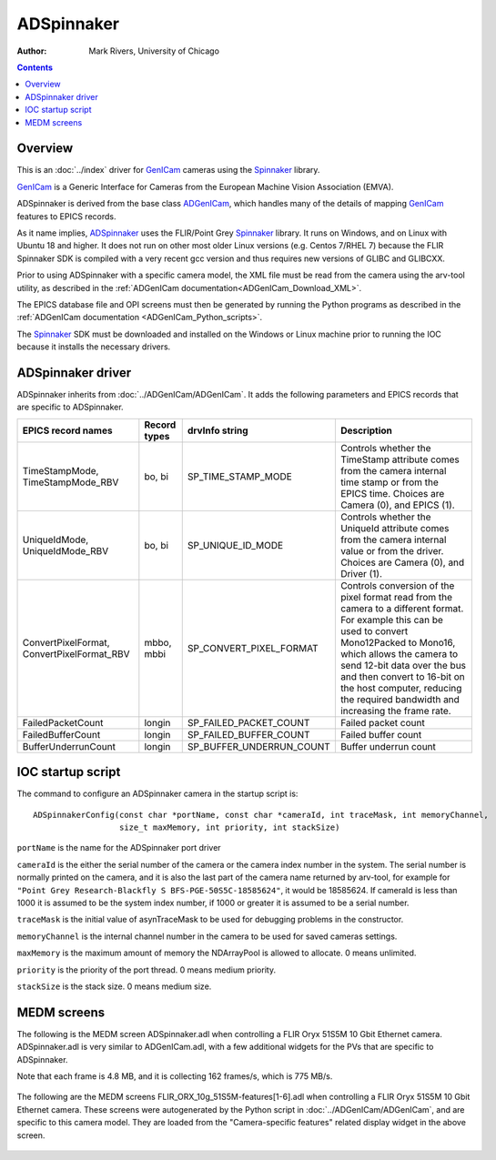 ======================================
ADSpinnaker
======================================

:author: Mark Rivers, University of Chicago

.. contents:: Contents

.. _GenICam:      https://www.emva.org/standards-technology/genicam
.. _aravis:       https://github.com/AravisProject/aravis
.. _ADGenICam:    https://github.com/areaDetector/ADGenICam
.. _ADAravis:     https://github.com/areaDetector/ADAravis
.. _ADSpinnaker:  https://github.com/areaDetector/ADSpinnaker
.. _ADSupport:    https://github.com/areaDetector/ADSupport
.. _Spinnaker:    https://www.flir.com/products/spinnaker-sdk

Overview
--------

This is an :doc:`../index` driver for GenICam_ cameras using the Spinnaker_ library.

GenICam_ is a Generic Interface for Cameras from the European Machine Vision Association (EMVA). 

ADSpinnaker is derived from the base class ADGenICam_, which handles many of the details of
mapping GenICam_ features to EPICS records. 

As it name implies, ADSpinnaker_ uses the FLIR/Point Grey Spinnaker_ library.
It runs on Windows, and on Linux with Ubuntu 18 and higher.  
It does not run on other most older Linux versions (e.g. Centos 7/RHEL 7) because
the FLIR Spinnaker SDK is compiled with a very recent gcc version and thus requires
new versions of GLIBC and GLIBCXX.

Prior to using ADSpinnaker with a specific camera model, the XML file must be read from the camera using the arv-tool utility,
as described in the
:ref:`ADGenICam documentation<ADGenICam_Download_XML>`.

The EPICS database file and OPI screens must then be generated by running the Python programs as described in the
:ref:`ADGenICam documentation <ADGenICam_Python_scripts>`.

The Spinnaker_ SDK must be downloaded and installed on the Windows or Linux machine prior to running the IOC because it installs
the necessary drivers.

ADSpinnaker driver
------------------
ADSpinnaker inherits from :doc:`../ADGenICam/ADGenICam`.  It adds the following parameters and EPICS records that are
specific to ADSpinnaker.


.. cssclass:: table-bordered table-striped table-hover
.. list-table::
   :header-rows: 1
   :widths: auto

   * - EPICS record names
     - Record types
     - drvInfo string
     - Description
   * - TimeStampMode, TimeStampMode_RBV
     - bo, bi
     - SP_TIME_STAMP_MODE
     - Controls whether the TimeStamp attribute comes from the camera internal time stamp or from the EPICS time.
       Choices are Camera (0), and EPICS (1).
   * - UniqueIdMode, UniqueIdMode_RBV
     - bo, bi
     - SP_UNIQUE_ID_MODE
     - Controls whether the UniqueId attribute comes from the camera internal value or from the driver.
       Choices are Camera (0), and Driver (1).
   * - ConvertPixelFormat, ConvertPixelFormat_RBV
     - mbbo, mbbi
     - SP_CONVERT_PIXEL_FORMAT
     - Controls conversion of the pixel format read from the camera to a different format.  For example this can be used
       to convert Mono12Packed to Mono16, which allows the camera to send 12-bit data over the bus and then convert to 16-bit
       on the host computer, reducing the required bandwidth and increasing the frame rate.
   * - FailedPacketCount
     - longin
     - SP_FAILED_PACKET_COUNT
     - Failed packet count
   * - FailedBufferCount
     - longin
     - SP_FAILED_BUFFER_COUNT
     - Failed buffer count
   * - BufferUnderrunCount
     - longin
     - SP_BUFFER_UNDERRUN_COUNT
     - Buffer underrun count


IOC startup script
------------------
The command to configure an ADSpinnaker camera in the startup script is::

  ADSpinnakerConfig(const char *portName, const char *cameraId, int traceMask, int memoryChannel,
                    size_t maxMemory, int priority, int stackSize)

``portName`` is the name for the ADSpinnaker port driver

``cameraId`` is the either the serial number of the camera or the camera index number in the system.  The serial number is normally printed
on the camera, and it is also the last part of the camera name returned by arv-tool, for example for
``"Point Grey Research-Blackfly S BFS-PGE-50S5C-18585624"``, it would be 18585624. 
If cameraId is less than 1000 it is assumed to be the system index number, if 1000 or greater it is assumed to be a serial number.

``traceMask`` is the initial value of asynTraceMask to be used for debugging problems in the constructor.

``memoryChannel`` is the internal channel number in the camera to be used for saved cameras settings.

``maxMemory`` is the maximum amount of memory the NDArrayPool is allowed to allocate.  0 means unlimited.

``priority`` is the priority of the port thread.  0 means medium priority.

``stackSize`` is the stack size.  0 means medium size.

MEDM screens
------------
The following is the MEDM screen ADSpinnaker.adl when controlling a FLIR Oryx 51S5M 10 Gbit Ethernet camera.
ADSpinnaker.adl is very similar to ADGenICam.adl, with a few additional widgets for the PVs that are 
specific to ADSpinnaker.

Note that each frame is 4.8 MB, and it is collecting 162 frames/s, which is 775 MB/s. 

.. figure:: ADSpinnaker.png
    :align: center

The following are the MEDM screens FLIR_ORX_10g_51S5M-features[1-6].adl when controlling a FLIR Oryx 51S5M 10 Gbit Ethernet camera.
These screens were autogenerated by the Python script in :doc:`../ADGenICam/ADGenICam`, and are specific to this camera model.
They are loaded from the "Camera-specific features" related display widget in the above screen.

.. figure:: ADSpinnaker_features1.png
    :align: center

.. figure:: ADSpinnaker_features2.png
    :align: center

.. figure:: ADSpinnaker_features3.png
    :align: center

.. figure:: ADSpinnaker_features4.png
    :align: center

.. figure:: ADSpinnaker_features5.png
    :align: center

.. figure:: ADSpinnaker_features6.png
    :align: center

